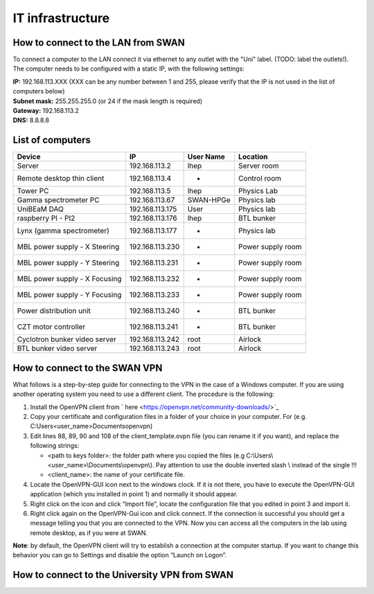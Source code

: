 IT infrastructure
=================

How to connect to the LAN from SWAN 
-----------------------------------

To connect a computer to the LAN connect it via ethernet to any outlet with the "Uni" label. (TODO: label the outlets!). The computer needs to be configured with a static IP, with the following settings:

| **IP:** 192.168.113.XXX (XXX can be any number between 1 and 255, please verify that the IP is not used in the list of computers below)
| **Subnet mask:** 255.255.255.0 (or 24 if the mask length is required)
| **Gateway:** 192.168.113.2
| **DNS:** 8.8.8.8



List of computers
-----------------

+-------------------------------+---------------------+----------------+-------------------------+
| Device                        | IP                  | User Name      | Location                |
+===============================+=====================+================+=========================+
| Server                        | 192.168.113.2       | lhep           | Server room             | 
+-------------------------------+---------------------+----------------+-------------------------+
| Remote desktop thin client    | 192.168.113.4       | -              | Control room            |
+-------------------------------+---------------------+----------------+-------------------------+
| Tower PC                      | 192.168.113.5       | lhep           | Physics Lab             |
+-------------------------------+---------------------+----------------+-------------------------+
| Gamma spectrometer PC         | 192.168.113.67      | SWAN-HPGe      | Physics lab             |
+-------------------------------+---------------------+----------------+-------------------------+
| UniBEaM DAQ                   | 192.168.113.175     | User           | Physics lab             |
+-------------------------------+---------------------+----------------+-------------------------+
| raspberry PI - PI2            | 192.168.113.176     | lhep           | BTL bunker              |
+-------------------------------+---------------------+----------------+-------------------------+
| Lynx (gamma spectrometer)     | 192.168.113.177     | -              | Physics lab             |
+-------------------------------+---------------------+----------------+-------------------------+
| MBL power supply - X Steering | 192.168.113.230     | -              | Power supply room       |
+-------------------------------+---------------------+----------------+-------------------------+
| MBL power supply - Y Steering | 192.168.113.231     | -              | Power supply room       |
+-------------------------------+---------------------+----------------+-------------------------+
| MBL power supply - X Focusing | 192.168.113.232     | -              | Power supply room       |
+-------------------------------+---------------------+----------------+-------------------------+
| MBL power supply - Y Focusing | 192.168.113.233     | -              | Power supply room       |
+-------------------------------+---------------------+----------------+-------------------------+
| Power distribution unit       | 192.168.113.240     | -              | BTL bunker              |
+-------------------------------+---------------------+----------------+-------------------------+
| CZT motor controller          | 192.168.113.241     | -              | BTL bunker              |
+-------------------------------+---------------------+----------------+-------------------------+
| Cyclotron bunker video server | 192.168.113.242     | root           | Airlock                 |
+-------------------------------+---------------------+----------------+-------------------------+
| BTL bunker video server       | 192.168.113.243     | root           | Airlock                 |
+-------------------------------+---------------------+----------------+-------------------------+

How to connect to the SWAN VPN
------------------------------

What follows is a step-by-step guide for connecting to the VPN in the case of a Windows computer. If you are using another operating system you need to use a different client.
The procedure is the following:

#.	Install the OpenVPN client from ` here <https://openvpn.net/community-downloads/>`_
#.	Copy your certificate and configuration files in a folder of your choice in your computer. For (e.g.  C:\Users\<user_name>\Documents\openvpn\)
#.	Edit lines 88, 89, 90 and 108 of the client_template.ovpn file (you can rename it if you want), and replace the following strings:

	*	<path to keys folder>: the folder path where you copied the files (e.g C:\\Users\\<user_name>\\Documents\\openvpn\\). Pay attention to use the double inverted slash \\ instead of the single \ !!!
	*	<client_name>: the name of your certificate file.

#.	Locate the OpenVPN-GUI icon next to the windows clock. If it is not there, you have to execute the OpenVPN-GUI application (which you installed in point 1) and normally it should appear.
#.	Right click on the icon and click “Import file”, locate the configuration file that you edited in point 3 and import it.
#.	Right click again on the OpenVPN-Gui icon and click connect. If the connection is successful you should get a message telling you that you are connected to the VPN. Now you can access all the computers in the lab using remote desktop, as if you were at SWAN.

**Note**: by default, the OpenVPN client will try to establish a connection at the computer startup. If you want to change this behavior you can go to Settings and disable the option “Launch on Logon”.



How to connect to the University VPN from SWAN
----------------------------------------------



